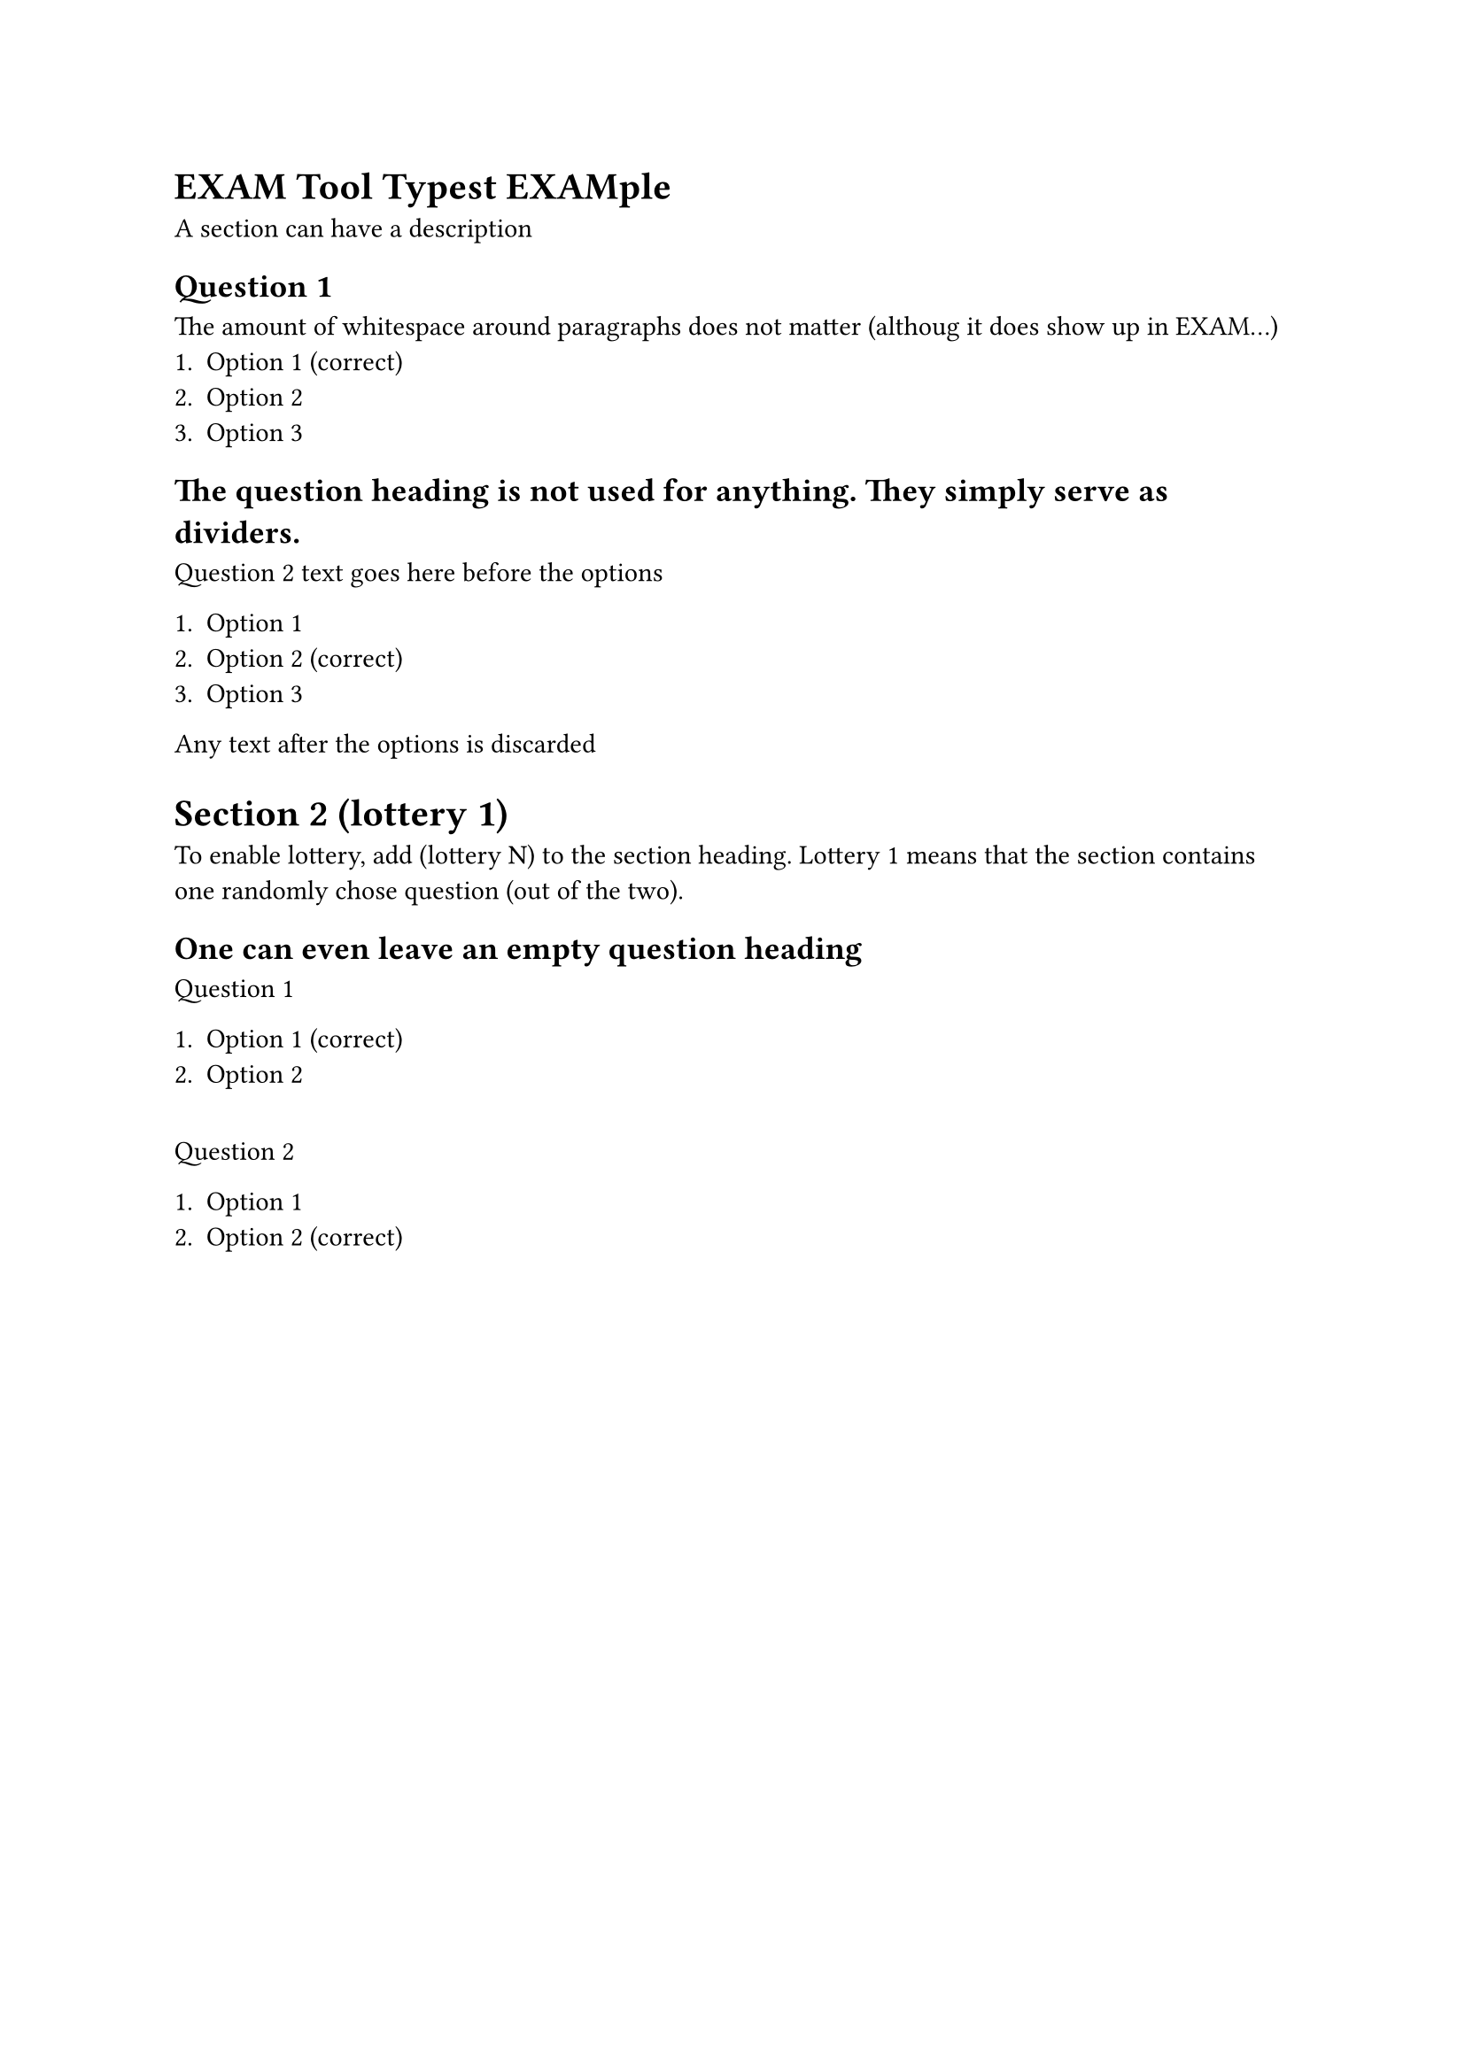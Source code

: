 = EXAM Tool Typest EXAMple

A section can have a description

== Question 1
The amount of whitespace around paragraphs does not matter (althoug it does show up in EXAM...)
+ Option 1 (correct)
+ Option 2
+ Option 3

== The question heading is not used for anything. They simply serve as dividers.

Question 2 text goes here before the options

+ Option 1
+ Option 2 (correct)
+ Option 3

Any text after the options is discarded

= Section 2 (lottery 1)

To enable lottery, add (lottery N) to the section heading.
Lottery 1 means that the section contains one randomly chose question (out of the two).

== One can even leave an empty question heading

Question 1

+ Option 1 (correct)
+ Option 2

==

Question 2

+ Option 1
+ Option 2 (correct)